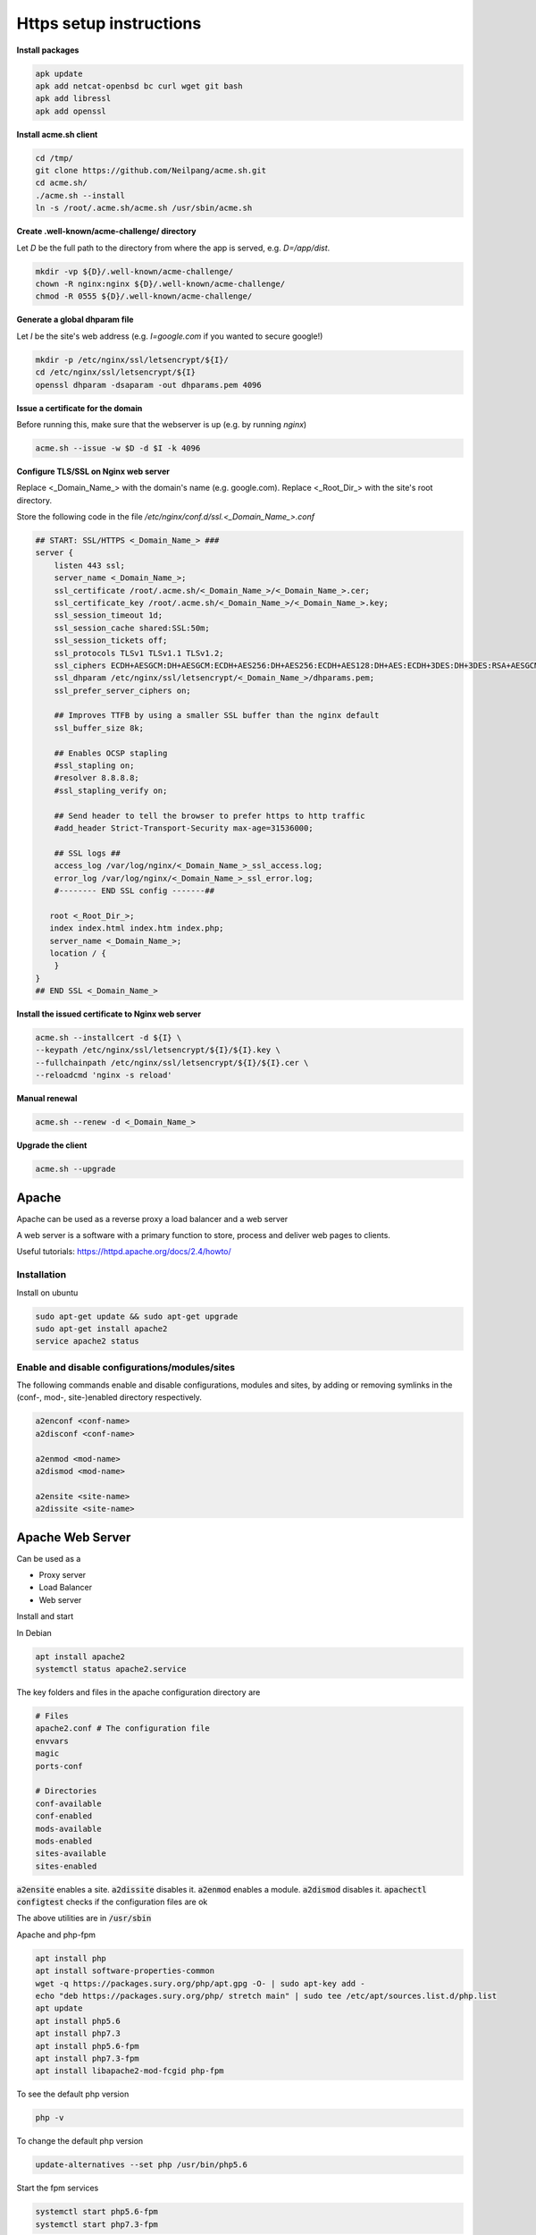 ########################
Https setup instructions
########################


**Install packages**

.. code-block:: bash

  apk update
  apk add netcat-openbsd bc curl wget git bash
  apk add libressl
  apk add openssl


**Install acme.sh client**

.. code-block:: bash

    cd /tmp/
    git clone https://github.com/Neilpang/acme.sh.git
    cd acme.sh/
    ./acme.sh --install
    ln -s /root/.acme.sh/acme.sh /usr/sbin/acme.sh

**Create .well-known/acme-challenge/ directory**

Let `D` be the full path to the directory from where the app is served, e.g. `D=/app/dist`.

.. code-block:: bash

   mkdir -vp ${D}/.well-known/acme-challenge/
   chown -R nginx:nginx ${D}/.well-known/acme-challenge/
   chmod -R 0555 ${D}/.well-known/acme-challenge/

**Generate a global dhparam file**

Let `I` be the site's web address (e.g. `I=google.com` if you wanted to secure google!)

.. code-block:: bash

   mkdir -p /etc/nginx/ssl/letsencrypt/${I}/
   cd /etc/nginx/ssl/letsencrypt/${I}
   openssl dhparam -dsaparam -out dhparams.pem 4096

**Issue a certificate for the domain**

Before running this, make sure that the webserver is up (e.g. by running `nginx`)

.. code-block:: bash

   acme.sh --issue -w $D -d $I -k 4096


**Configure TLS/SSL on Nginx web server**

Replace <_Domain_Name_> with the domain's name (e.g. google.com).
Replace <_Root_Dir_> with the site's root directory.

Store the following code in the file `/etc/nginx/conf.d/ssl.<_Domain_Name_>.conf`

.. code-block:: bash

   ## START: SSL/HTTPS <_Domain_Name_> ###
   server {
       listen 443 ssl;
       server_name <_Domain_Name_>;
       ssl_certificate /root/.acme.sh/<_Domain_Name_>/<_Domain_Name_>.cer;
       ssl_certificate_key /root/.acme.sh/<_Domain_Name_>/<_Domain_Name_>.key;
       ssl_session_timeout 1d;
       ssl_session_cache shared:SSL:50m;
       ssl_session_tickets off;
       ssl_protocols TLSv1 TLSv1.1 TLSv1.2;
       ssl_ciphers ECDH+AESGCM:DH+AESGCM:ECDH+AES256:DH+AES256:ECDH+AES128:DH+AES:ECDH+3DES:DH+3DES:RSA+AESGCM:RSA+AES:RSA+3DES:!aNULL:!MD5:!DSS;
       ssl_dhparam /etc/nginx/ssl/letsencrypt/<_Domain_Name_>/dhparams.pem;
       ssl_prefer_server_ciphers on;
   
       ## Improves TTFB by using a smaller SSL buffer than the nginx default
       ssl_buffer_size 8k;
   
       ## Enables OCSP stapling
       #ssl_stapling on;
       #resolver 8.8.8.8;
       #ssl_stapling_verify on;
   
       ## Send header to tell the browser to prefer https to http traffic
       #add_header Strict-Transport-Security max-age=31536000;
   
       ## SSL logs ##
       access_log /var/log/nginx/<_Domain_Name_>_ssl_access.log;
       error_log /var/log/nginx/<_Domain_Name_>_ssl_error.log;
       #-------- END SSL config -------##
   
      root <_Root_Dir_>;
      index index.html index.htm index.php;
      server_name <_Domain_Name_>;
      location / {
       }
   }
   ## END SSL <_Domain_Name_>


**Install the issued certificate to Nginx web server**

.. code-block:: bash

   acme.sh --installcert -d ${I} \
   --keypath /etc/nginx/ssl/letsencrypt/${I}/${I}.key \
   --fullchainpath /etc/nginx/ssl/letsencrypt/${I}/${I}.cer \
   --reloadcmd 'nginx -s reload'


**Manual renewal**

.. code-block:: bash

   acme.sh --renew -d <_Domain_Name_>

**Upgrade the client**

.. code-block:: bash

   acme.sh --upgrade


Apache 
#######
Apache can be used as a reverse proxy a load balancer and a web server

A web server is a software with a primary function to store, process and deliver web pages to clients.

Useful tutorials: https://httpd.apache.org/docs/2.4/howto/

Installation
************

Install on ubuntu

.. code-block:: bash

   sudo apt-get update && sudo apt-get upgrade
   sudo apt-get install apache2
   service apache2 status

Enable and disable configurations/modules/sites
***********************************************

The following commands enable and disable configurations, modules and sites, by adding or removing symlinks in the (conf-, mod-, site-)enabled directory respectively.

.. code-block:: bash

    a2enconf <conf-name>
    a2disconf <conf-name>

    a2enmod <mod-name>
    a2dismod <mod-name>

    a2ensite <site-name>
    a2dissite <site-name>


Apache Web Server
#################

Can be used as a

* Proxy server
* Load Balancer
* Web server

Install and start


In Debian

.. code-block:: bash

   apt install apache2
   systemctl status apache2.service

The key folders and files in the apache configuration directory are

.. code-block:: bash

   # Files
   apache2.conf # The configuration file
   envvars
   magic
   ports-conf

   # Directories
   conf-available
   conf-enabled
   mods-available
   mods-enabled
   sites-available
   sites-enabled

:code:`a2ensite` enables a site. :code:`a2dissite` disables it.
:code:`a2enmod` enables a module. :code:`a2dismod` disables it.
:code:`apachectl configtest` checks if the configuration files are ok

The above utilities are in :code:`/usr/sbin`

Apache and php-fpm

.. code-block:: bash

    apt install php
    apt install software-properties-common
    wget -q https://packages.sury.org/php/apt.gpg -O- | sudo apt-key add -
    echo "deb https://packages.sury.org/php/ stretch main" | sudo tee /etc/apt/sources.list.d/php.list
    apt update
    apt install php5.6
    apt install php7.3
    apt install php5.6-fpm
    apt install php7.3-fpm
    apt install libapache2-mod-fcgid php-fpm 

To see the default php version

.. code-block:: bash

    php -v

To change the default php version

.. code-block:: bash

    update-alternatives --set php /usr/bin/php5.6

Start the fpm services

.. code-block:: bash

    systemctl start php5.6-fpm
    systemctl start php7.3-fpm

Check they're working

.. code-block:: bash

    systemctl status php5.6-fpm
    systemctl status php7.3-fpm


Enable modules

.. code-block:: bash

    sudo a2enmod actions fcgid alias proxy_fcgi
    systemctl restart apache2

Add the highlighed lines in the site's .conf file. 

.. code-block:: bash
    :emphasize-lines: 14-17

    <VirtualHost *:80>
         ServerAdmin admin@site2.your_domain
         ServerName site2.your_domain
         DocumentRoot /var/www/site2.your_domain
         DirectoryIndex info.php
    
         <Directory /var/www/site2.your_domain>
            Options Indexes FollowSymLinks MultiViews
            AllowOverride All
            Order allow,deny
            allow from all
         </Directory>
    
        <FilesMatch \.php$>
          # For Apache version 2.4.10 and above, use SetHandler to run PHP as a fastCGI process server
          SetHandler "proxy:unix:/run/php/php7.2-fpm.sock|fcgi://localhost"
        </FilesMatch>
    
         ErrorLog ${APACHE_LOG_DIR}/site2.your_domain_error.log
         CustomLog ${APACHE_LOG_DIR}/site2.your_domain_access.log combined
    </VirtualHost>


